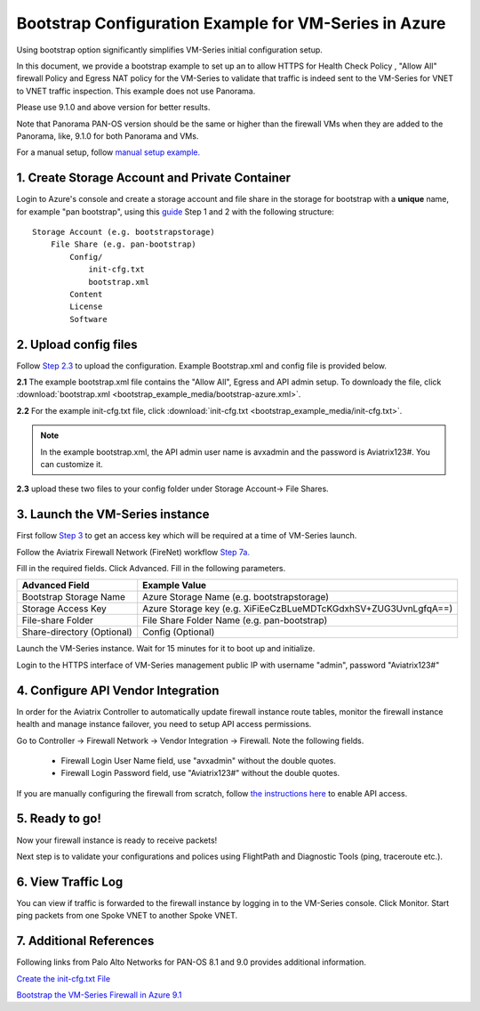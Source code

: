 .. meta::
  :description: Firewall Network
  :keywords: Azure Transit Gateway, Aviatrix Transit network, Transit DMZ, Egress, Firewall, Bootstrap, VM-Series


=========================================================
Bootstrap Configuration Example for VM-Series in Azure
=========================================================

Using bootstrap option significantly simplifies VM-Series initial configuration setup.

In this document, we provide a bootstrap example to set up an to allow HTTPS for Health Check Policy , "Allow All" firewall Policy and Egress NAT policy for the VM-Series to validate
that traffic is indeed sent to the VM-Series for VNET to VNET traffic inspection. This example does not use Panorama.

Please use 9.1.0 and above version for better results.

Note that Panorama PAN-OS version should be the same or higher than the firewall VMs when they are added to the Panorama, like, 9.1.0 for both Panorama and VMs.

For a manual setup, follow `manual setup example. <https://docs.aviatrix.com/HowTos/config_PaloAltoAzure.html>`_

1. Create Storage Account and Private Container
--------------------------------------------------

Login to Azure's console and create a storage account and file share in the storage for bootstrap with a **unique** name, for example "pan bootstrap", using this `guide <https://docs.paloaltonetworks.com/vm-series/9-1/vm-series-deployment/bootstrap-the-vm-series-firewall/bootstrap-the-vm-series-firewall-in-azure.html>`_ Step 1 and 2 with the following structure:

::

    Storage Account (e.g. bootstrapstorage)
        File Share (e.g. pan-bootstrap)
            Config/
                init-cfg.txt
                bootstrap.xml
            Content
            License
            Software


|file-share-folder-example|

2. Upload config files
------------------------

Follow `Step 2.3 <https://docs.paloaltonetworks.com/vm-series/9-1/vm-series-deployment/bootstrap-the-vm-series-firewall/bootstrap-the-vm-series-firewall-in-azure.html>`_ to upload the configuration. Example Bootstrap.xml and config file is provided below.

**2.1** The example bootstrap.xml file contains the "Allow All", Egress and API admin setup. To downloady the file, click :download:`bootstrap.xml <bootstrap_example_media/bootstrap-azure.xml>`.

**2.2** For the example init-cfg.txt file, click :download:`init-cfg.txt <bootstrap_example_media/init-cfg.txt>`.

.. Note::

  In the example bootstrap.xml, the API admin user name is avxadmin and the password is Aviatrix123#. You can customize it.

**2.3** upload these two files to your config folder under Storage Account-> File Shares.

3. Launch the VM-Series instance
-----------------------------------

First follow `Step 3 <https://docs.paloaltonetworks.com/vm-series/9-1/vm-series-deployment/bootstrap-the-vm-series-firewall/bootstrap-the-vm-series-firewall-in-azure.html>`_ to get an access key which will be required at a time of VM-Series launch.

Follow the Aviatrix Firewall Network (FireNet) workflow `Step 7a. <https://docs.aviatrix.com/HowTos/firewall_network_workflow.html#a-launch-and-associate-firewall-instance>`_

Fill in the required fields. Click Advanced. Fill in the following parameters.

================================  ======================
**Advanced Field**                **Example Value**
================================  ======================
Bootstrap Storage Name              Azure Storage Name (e.g. bootstrapstorage)
Storage Access Key                  Azure Storage key (e.g. XiFiEeCzBLueMDTcKGdxhSV+ZUG3UvnLgfqA==)
File-share Folder                   File Share Folder Name (e.g. pan-bootstrap)
Share-directory (Optional)          Config (Optional)
================================  ======================

Launch the VM-Series instance. Wait for 15 minutes for it to boot up and initialize.

Login to the HTTPS interface of VM-Series management public IP with username "admin", password "Aviatrix123#"


4. Configure API Vendor Integration
--------------------------------------

In order for the Aviatrix Controller to automatically update firewall instance route tables, monitor the firewall instance health and manage instance failover, you need to setup API access permissions.

Go to Controller -> Firewall Network -> Vendor Integration -> Firewall. Note the following fields.

 -  Firewall Login User Name field, use "avxadmin" without the double quotes.
 -  Firewall Login Password field, use "Aviatrix123#" without the double quotes.

If you are manually configuring the firewall from scratch, follow `the instructions here <https://docs.aviatrix.com/HowTos/paloalto_API_setup.html>`_ to enable API access.


5. Ready to go!
---------------

Now your firewall instance is ready to receive packets!

Next step is to validate your configurations and polices using FlightPath and Diagnostic Tools (ping, traceroute etc.).


6. View Traffic Log
----------------------

You can view if traffic is forwarded to the firewall instance by logging in to the VM-Series console. Click Monitor. Start ping packets from one Spoke VNET to another Spoke VNET.

7. Additional References
--------------------------

Following links from Palo Alto Networks for PAN-OS 8.1 and 9.0 provides additional information.

`Create the init-cfg.txt File <https://docs.paloaltonetworks.com/vm-series/9-0/vm-series-deployment/bootstrap-the-vm-series-firewall/create-the-init-cfgtxt-file.html#id8770fd72-81ea-48b6-b747-d0274f37860b>`_

`Bootstrap the VM-Series Firewall in Azure 9.1 <https://docs.paloaltonetworks.com/vm-series/9-1/vm-series-deployment/bootstrap-the-vm-series-firewall/bootstrap-the-vm-series-firewall-in-azure.html>`_

.. |file-share-folder-example| image:: bootstrap_example_media/file-share-folder-example.png
   :scale: 40%


.. disqus::
